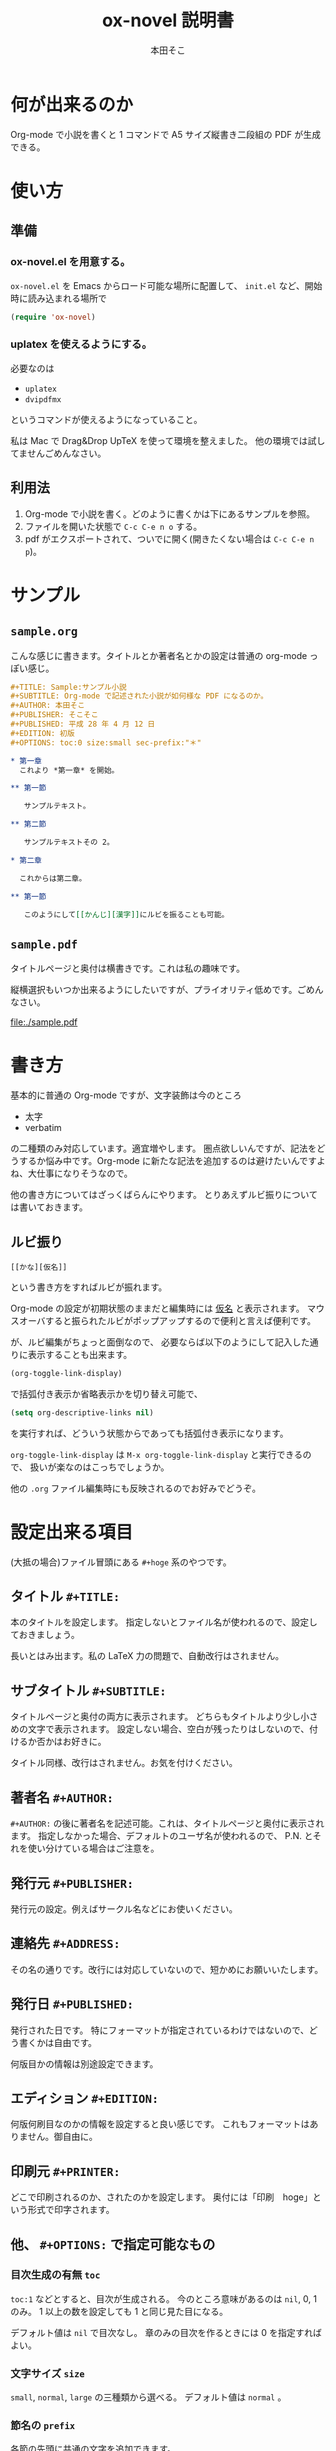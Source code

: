 #+TITLE: ox-novel 説明書
#+AUTHOR: 本田そこ

* 何が出来るのか
  Org-mode で小説を書くと 1 コマンドで A5 サイズ縦書き二段組の PDF が生成できる。
* 使い方
** 準備
*** ox-novel.el を用意する。
    =ox-novel.el= を Emacs からロード可能な場所に配置して、 =init.el= など、開始時に読み込まれる場所で
    #+BEGIN_SRC emacs-lisp
      (require 'ox-novel)
    #+END_SRC
*** uplatex を使えるようにする。
    必要なのは
    - =uplatex=
    - =dvipdfmx=
    というコマンドが使えるようになっていること。

    私は Mac で Drag&Drop UpTeX を使って環境を整えました。
    他の環境では試してませんごめんなさい。
** 利用法
   1. Org-mode で小説を書く。どのように書くかは下にあるサンプルを参照。
   2. ファイルを開いた状態で =C-c C-e n o= する。
   3. pdf がエクスポートされて、ついでに開く(開きたくない場合は =C-c C-e n p=)。
* サンプル
** =sample.org=
   こんな感じに書きます。タイトルとか著者名とかの設定は普通の org-mode っぽい感じ。
   #+BEGIN_SRC org
     ,#+TITLE: Sample:サンプル小説
     ,#+SUBTITLE: Org-mode で記述された小説が如何様な PDF になるのか。
     ,#+AUTHOR: 本田そこ
     ,#+PUBLISHER: そこそこ
     ,#+PUBLISHED: 平成 28 年 4 月 12 日
     ,#+EDITION: 初版
     ,#+OPTIONS: toc:0 size:small sec-prefix:"＊"

     ,* 第一章
       これより *第一章* を開始。

     ,** 第一節
        
        サンプルテキスト。

     ,** 第二節

        サンプルテキストその 2。

     ,* 第二章

       これからは第二章。

     ,** 第一節

        このようにして[[かんじ][漢字]]にルビを振ることも可能。
   #+END_SRC

** =sample.pdf=
   タイトルページと奥付は横書きです。これは私の趣味です。

   縦横選択もいつか出来るようにしたいですが、プライオリティ低めです。ごめんなさい。

   [[file:./sample.pdf]]

* 書き方
  基本的に普通の Org-mode ですが、文字装飾は今のところ
  - 太字
  - verbatim
  の二種類のみ対応しています。適宜増やします。
  圏点欲しいんですが、記法をどうするか悩み中です。Org-mode に新たな記法を追加するのは避けたいんですよね、大仕事になりそうなので。

  他の書き方についてはざっくばらんにやります。
  とりあえずルビ振りについては書いておきます。
** ルビ振り

   #+BEGIN_SRC
     [[かな][仮名]]
   #+END_SRC
   
   という書き方をすればルビが振れます。

   Org-mode の設定が初期状態のままだと編集時には _仮名_ と表示されます。
   マウスオーバすると振られたルビがポップアップするので便利と言えば便利です。

   が、ルビ編集がちょっと面倒なので、
   必要ならば以下のようにして記入した通りに表示することも出来ます。

   #+BEGIN_SRC emacs-lisp
     (org-toggle-link-display)
   #+END_SRC
   で括弧付き表示か省略表示かを切り替え可能で、
   #+BEGIN_SRC emacs-lisp
     (setq org-descriptive-links nil)
   #+END_SRC
   を実行すれば、どういう状態からであっても括弧付き表示になります。

   =org-toggle-link-display= は =M-x org-toggle-link-display= と実行できるので、
   扱いが楽なのはこっちでしょうか。
   
   他の =.org= ファイル編集時にも反映されるのでお好みでどうぞ。

* 設定出来る項目
  (大抵の場合)ファイル冒頭にある =#+hoge= 系のやつです。
  
** タイトル =#+TITLE:=

   本のタイトルを設定します。
   指定しないとファイル名が使われるので、設定しておきましょう。

   長いとはみ出ます。私の LaTeX 力の問題で、自動改行はされません。
   
** サブタイトル =#+SUBTITLE:=
   
   タイトルページと奥付の両方に表示されます。
   どちらもタイトルより少し小さめの文字で表示されます。
   設定しない場合、空白が残ったりはしないので、付けるか否かはお好きに。
   
   タイトル同様、改行はされません。お気を付けください。

** 著者名 =#+AUTHOR:=

   =#+AUTHOR:= の後に著者名を記述可能。これは、タイトルページと奥付に表示されます。
   指定しなかった場合、デフォルトのユーザ名が使われるので、 P.N. とそれを使い分けている場合はご注意を。
  
** 発行元 =#+PUBLISHER:=
   発行元の設定。例えばサークル名などにお使いください。

** 連絡先 =#+ADDRESS:=
   その名の通りです。改行には対応していないので、短かめにお願いいたします。

** 発行日 =#+PUBLISHED:=
   発行された日です。
   特にフォーマットが指定されているわけではないので、どう書くかは自由です。

   何版目かの情報は別途設定できます。

** エディション =#+EDITION:=
   何版何刷目なのかの情報を設定すると良い感じです。
   これもフォーマットはありません。御自由に。

** 印刷元 =#+PRINTER:=

   どこで印刷されるのか、されたのかを設定します。
   奥付には「印刷　hoge」という形式で印字されます。

** 他、 =#+OPTIONS:= で指定可能なもの

*** 目次生成の有無 =toc=
    =toc:1= などとすると、目次が生成される。
    今のところ意味があるのは =nil=, 0, 1 のみ。
    1 以上の数を設定しても 1 と同じ見た目になる。

    デフォルト値は =nil= で目次なし。
    章のみの目次を作るときには 0 を指定すればよい。
*** 文字サイズ =size=
    =small=, =normal=, =large= の三種類から選べる。
    デフォルト値は =normal= 。
*** 節名の =prefix= 
    各節の先頭に共通の文字を追加できます。

    よくある使い方としては、
    節名を空文字列にして ＊ を共通の prefix にする、とかでしょうか。

    Org-mode のオプションの仕様上、半角スペースが使えないので注意してください。
* TIPS
** インクルード機能を使ってファイルを分割
   Org-mode は =#+INCLUDE:= で別の =.org= ファイルをインクルードできる。

   エクスポートする時はそれらのファイルの中身が挿入されてから処理されるので、
   例えば各章毎にファイルを分けてそれらを =#+INCLUDE:= すると、
   1 ファイルあたりの大きさを小さく出来てよい感じになる。
   
   こんな感じ。
   #+BEGIN_SRC org
     ,#+TITLE: Include Sample
     ,#+AUTHOR: 本田そこ
     ,#+PUBLISHED: 2016/04/12

     ,#+INCLUDE: "prelude.org" :minlevel 1
     ,#+INCLUDE: "chapter1.org" :minlevel 1
     ,#+INCLUDE: "chapter2.org" :minlevel 1
     ,#+INCLUDE: "afterword.org" :minlevel 1
   #+END_SRC
   
   =:minlevel= オプションで、インクルードするファイルのヘッドラインレベルを指定。
   意味がわからない場合、各章のファイルは =* 章名= から始めて、
   =:minlevel 1= を指定しておけばよい。
   
   これは Org-mode に元からあるオプションなので、調べれば情報は出てきます。
